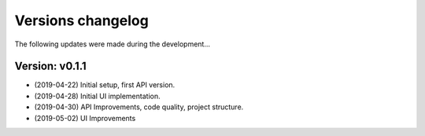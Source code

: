 ##################
Versions changelog
##################

The following updates were made during the development...


****************
Version: v0.1.1
****************

- (2019-04-22) Initial setup, first API version.
- (2019-04-28) Initial UI implementation.
- (2019-04-30) API Improvements, code quality, project structure.
- (2019-05-02) UI Improvements
